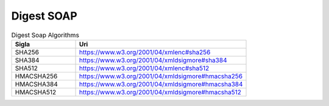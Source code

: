 Digest SOAP
===========


.. list-table:: Digest Soap Algorithms
   :widths: 15 40
   :header-rows: 1

   * - Sigla
     - Uri
   * - SHA256
     - https://www.w3.org/2001/04/xmlenc#sha256
   * - SHA384
     - https://www.w3.org/2001/04/xmldsigmore#sha384
   * - SHA512
     - https://www.w3.org/2001/04/xmlenc#sha512
   * - HMACSHA256
     - https://www.w3.org/2001/04/xmldsigmore#hmacsha256
   * - HMACSHA384
     - https://www.w3.org/2001/04/xmldsigmore#hmacsha384
   * - HMACSHA512
     - https://www.w3.org/2001/04/xmldsigmore#hmacsha512

